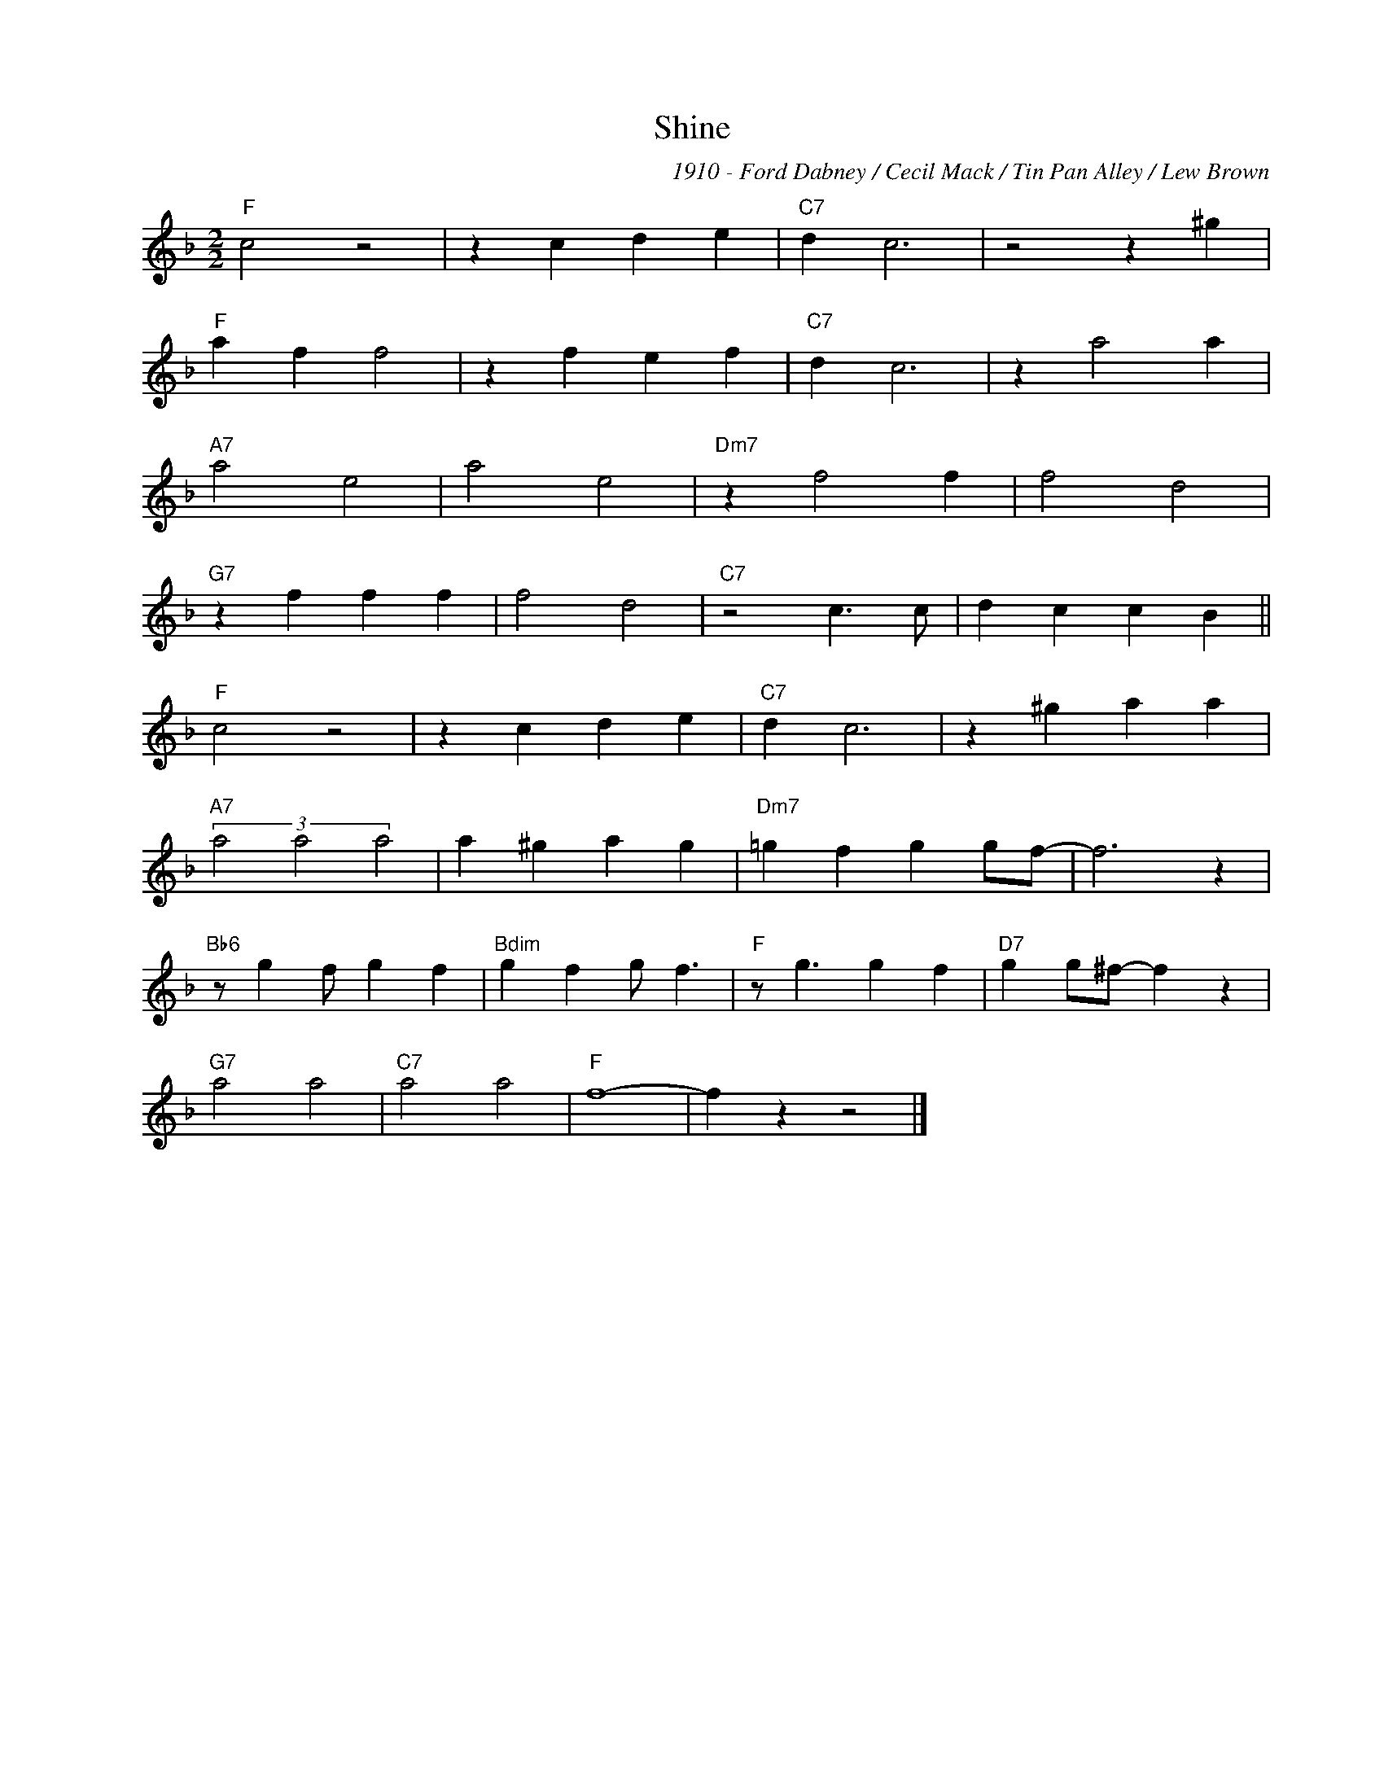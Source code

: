 X:1
T:Shine
C:1910 - Ford Dabney / Cecil Mack / Tin Pan Alley / Lew Brown
Z:Copyright Â© www.realbook.site
L:1/4
M:2/2
I:linebreak $
K:F
V:1 treble nm=" " snm=" "
V:1
"F" c2 z2 | z c d e |"C7" d c3 | z2 z ^g |$"F" a f f2 | z f e f |"C7" d c3 | z a2 a |$"A7" a2 e2 | %9
 a2 e2 |"Dm7" z f2 f | f2 d2 |$"G7" z f f f | f2 d2 |"C7" z2 c3/2 c/ | d c c B ||$"F" c2 z2 | %17
 z c d e |"C7" d c3 | z ^g a a |$"A7" (3a2 a2 a2 | a ^g a g |"Dm7" =g f g g/f/- | f3 z |$ %24
"Bb6" z/ g f/ g f |"Bdim" g f g/ f3/2 |"F" z/ g3/2 g f |"D7" g g/^f/- f z |$"G7" a2 a2 | %29
"C7" a2 a2 |"F" f4- | f z z2 |] %32


